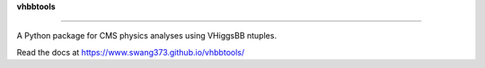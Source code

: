 **vhbbtools**

=============

A Python package for CMS physics analyses using VHiggsBB ntuples.

Read the docs at https://www.swang373.github.io/vhbbtools/
